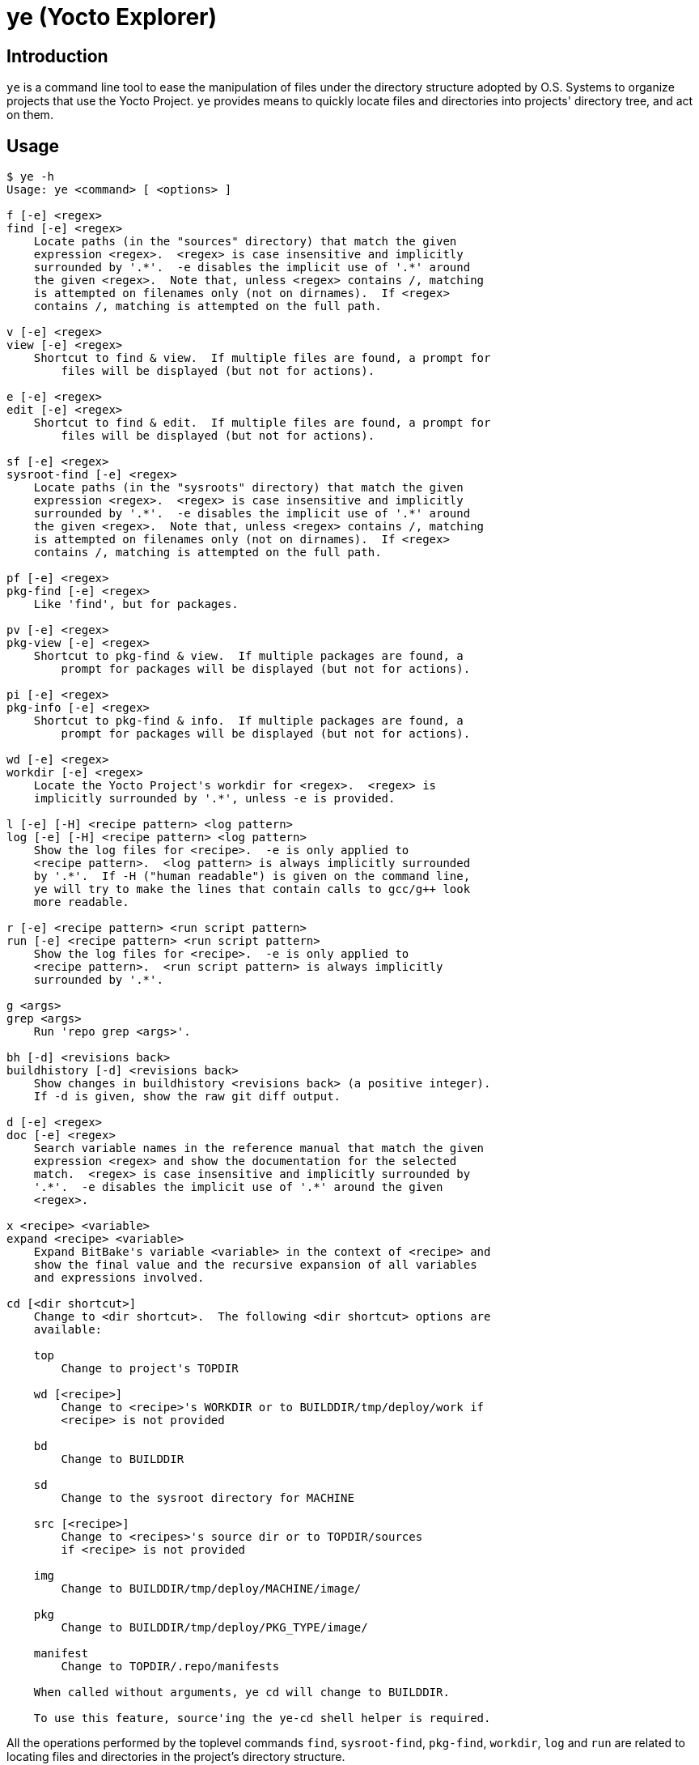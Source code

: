 = ye (Yocto Explorer)

== Introduction

`ye` is a command line tool to ease the manipulation of files under
the directory structure adopted by O.S. Systems to organize projects
that use the Yocto Project.  `ye` provides means to quickly locate
files and directories into projects' directory tree, and act on them.

== Usage

....
$ ye -h
Usage: ye <command> [ <options> ]

f [-e] <regex>
find [-e] <regex>
    Locate paths (in the "sources" directory) that match the given
    expression <regex>.  <regex> is case insensitive and implicitly
    surrounded by '.*'.  -e disables the implicit use of '.*' around
    the given <regex>.  Note that, unless <regex> contains /, matching
    is attempted on filenames only (not on dirnames).  If <regex>
    contains /, matching is attempted on the full path.

v [-e] <regex>
view [-e] <regex>
    Shortcut to find & view.  If multiple files are found, a prompt for
        files will be displayed (but not for actions).

e [-e] <regex>
edit [-e] <regex>
    Shortcut to find & edit.  If multiple files are found, a prompt for
        files will be displayed (but not for actions).

sf [-e] <regex>
sysroot-find [-e] <regex>
    Locate paths (in the "sysroots" directory) that match the given
    expression <regex>.  <regex> is case insensitive and implicitly
    surrounded by '.*'.  -e disables the implicit use of '.*' around
    the given <regex>.  Note that, unless <regex> contains /, matching
    is attempted on filenames only (not on dirnames).  If <regex>
    contains /, matching is attempted on the full path.

pf [-e] <regex>
pkg-find [-e] <regex>
    Like 'find', but for packages.

pv [-e] <regex>
pkg-view [-e] <regex>
    Shortcut to pkg-find & view.  If multiple packages are found, a
        prompt for packages will be displayed (but not for actions).

pi [-e] <regex>
pkg-info [-e] <regex>
    Shortcut to pkg-find & info.  If multiple packages are found, a
        prompt for packages will be displayed (but not for actions).

wd [-e] <regex>
workdir [-e] <regex>
    Locate the Yocto Project's workdir for <regex>.  <regex> is
    implicitly surrounded by '.*', unless -e is provided.

l [-e] [-H] <recipe pattern> <log pattern>
log [-e] [-H] <recipe pattern> <log pattern>
    Show the log files for <recipe>.  -e is only applied to
    <recipe pattern>.  <log pattern> is always implicitly surrounded
    by '.*'.  If -H ("human readable") is given on the command line,
    ye will try to make the lines that contain calls to gcc/g++ look
    more readable.

r [-e] <recipe pattern> <run script pattern>
run [-e] <recipe pattern> <run script pattern>
    Show the log files for <recipe>.  -e is only applied to
    <recipe pattern>.  <run script pattern> is always implicitly
    surrounded by '.*'.

g <args>
grep <args>
    Run 'repo grep <args>'.

bh [-d] <revisions back>
buildhistory [-d] <revisions back>
    Show changes in buildhistory <revisions back> (a positive integer).
    If -d is given, show the raw git diff output.

d [-e] <regex>
doc [-e] <regex>
    Search variable names in the reference manual that match the given
    expression <regex> and show the documentation for the selected
    match.  <regex> is case insensitive and implicitly surrounded by
    '.*'.  -e disables the implicit use of '.*' around the given
    <regex>.

x <recipe> <variable>
expand <recipe> <variable>
    Expand BitBake's variable <variable> in the context of <recipe> and
    show the final value and the recursive expansion of all variables
    and expressions involved.

cd [<dir shortcut>]
    Change to <dir shortcut>.  The following <dir shortcut> options are
    available:

    top
        Change to project's TOPDIR

    wd [<recipe>]
        Change to <recipe>'s WORKDIR or to BUILDDIR/tmp/deploy/work if
        <recipe> is not provided

    bd
        Change to BUILDDIR

    sd
        Change to the sysroot directory for MACHINE

    src [<recipe>]
        Change to <recipes>'s source dir or to TOPDIR/sources
        if <recipe> is not provided

    img
        Change to BUILDDIR/tmp/deploy/MACHINE/image/

    pkg
        Change to BUILDDIR/tmp/deploy/PKG_TYPE/image/

    manifest
        Change to TOPDIR/.repo/manifests

    When called without arguments, ye cd will change to BUILDDIR.

    To use this feature, source'ing the ye-cd shell helper is required.
....

All the operations performed by the toplevel commands `find`,
`sysroot-find`, `pkg-find`, `workdir`, `log` and `run` are related to
locating files and directories in the project's directory structure.

Each command handles a special case:

`find`:: Search for files in the directory where the source files are
stored (`<yocto root dir>/sources`).

`sysroot-find`:: Search for files in the sysroots directories
(`$BUILDDIR/tmp/sysroots`).

`pkg-find`:: Search for package files in the deploy directory for
packages (`$BUILDDIR/tmp/deploy/<pkg format>`).

`workdir`:: Search for recipes' work directories in the work directory
(`$BUILDDIR/tmp/work`).

`log`:: Search for task log files in the work directory
(`$BUILDDIR/<arch>/<recipe>/<version>/temp`) for the recipes that
match the given recipe pattern.

`run`:: Search for task run script files in the work directory
(`$BUILDDIR/<arch>/<recipe>/<version>/temp`) for the recipes that
match the given recipe pattern.

`grep`:: A wrapper around `repo grep`, which interactively prompts for
actions on files that match the search patterns.

`buildhistory`:: A wrapper for either `buildhistory-diff` or `git
diff` in the buildhistory directory (when `-d` is provided).  The
mandatory numeric argument is the number of revisions back the diff
should be generated from.

All commands, except `buildhistory` and `expand` use a regular
expression pattern (`<regex>`) as argument, which is matched against
filenames only if they don't contain a slash (`/`) character.  If they
contain a slash character, it means you probably want to search for a
full or partial paths with at least one directory part.  In this case,
`ye` will match the pattern agains the full file path.

All commands, except `grep`, `buildhistory`, `expand` and `cd`, accept
a `-e` option, which indicates the search is to be _exact_.  Without
this option `ye` will surround the provided pattern by `.*`, which
means matching anything before and after the provided pattern (which
will be matched against the filename or the full path, depending if
the given pattern contains a slash or not).

The matches will be highlighted in red on the output.

Except for the `workdir`, `buildhistory` and `expand` commands, all
`ye` commands are (or may be) interactive.  After locating files that
match the given pattern, `ye` will prompt you to select one of the
matches and, next, what to do with it.  In case the standard output is
not a terminal (e.g., a file or a pipe), interactive commands will
just print the results to the standard output (no prompt for action
will be displayed).

Example:

....
$ ye f flex
[0] ~/yocto/sources/poky/meta/recipes-devtools/flex/flex.inc [0]
[1] ~/yocto/sources/poky/meta/recipes-devtools/flex/flex_2.5.35.bb [1]
Option (ENTER to cancel): 1
[v] View
[e] Edit
Option (ENTER to cancel): v
     1  require flex.inc
     2  PR = "r3"
     3  LICENSE="BSD"
     4  LIC_FILES_CHKSUM = "file://COPYING;md5=e4742cf92e89040b39486a6219b68067"
     5  BBCLASSEXTEND = "native nativesdk"
     6  
     7  SRC_URI += "file://avoid-FORTIFY-warnings.patch \
     8              file://int-is-not-the-same-size-as-size_t.patch"
     9  
    10  SRC_URI[md5sum] = "10714e50cea54dc7a227e3eddcd44d57"
    11  SRC_URI[sha256sum] = "0becbd4b2b36b99c67f8c22ab98f7f80c9860aec70..."
....

NOTE: `ye` also allows you to use shortcuts for selecting options and
actions at the same prompt.  In the example above, we typed `0 ENTER`
to select `flex.inc`, then `0 ENTER` to select the `View` action.  The
shortcut would be `0v ENTER` in the file selection prompt.  For
`Edit`, the shortcut would be `0e ENTER`.

Shortcuts for actions may also be specified on the command line.  Some
commands are actually shortcuts to `<command> -> <action>`:

`view` (`v`):: shortcut to `find -> view`
`edit` (`e`):: shortcut to `find -> edit`
`pkg-view` (`pv`):: shortcut to `pkg-find -> view`
`pkg-info` (`pi`):: shortcut to `pkg-find -> info`

In case the pattern given as argument to `find` or `pkg-find` matches
multiple files or packages, a prompt for selecting files will be
displayed if the standard output is a terminal.  If the standard
output is not a terminal, all matches will be printed.

Except for the `find` and `grep` commands, all commands expect the
`BUILDDIR` environment variable to be set in the environment.  This
variable is automatically set by the `setup-environment` script
provided by O.S. Systems for the Yocto Project-based projects.


== Configuration

`ye` allows you to customize the pager and the editor it uses for
displaying and editing files, respectively.

The configuration is via environment variables.  `ye` uses `YE_PAGER`
and `YE_EDITOR` for pager and editor, respectively.

For the editor, `ye` first checks if `YE_EDITOR` is set in the
environment.  If it is not set, it checks the `EDITOR` environment
variable.  If it is not set, it resorts to `emacs`.  If `emacs` cannot
be found, you'll get an error.

For the pager, `ye` first checks if `YE_PAGER` is set in the
environment.  If it is not set, it checks the `PAGER` environment
variable.  If it is not set, it resorts to `nl -ba %s | less`.  If
`nl` or `less` cannot be found, you'll get an error.

`%s` can be used as a placeholder for the file to act upon.


== Requirements

A Python installation and the directory structure in the layout
created by O.S. System's Yocto Project-based platforms.

`ye` has been more extensively tested with Python version 2.7.3, but
it should work with other recent Python 2.x versions and with Python
3.x.

For the `doc` command, the http://lxml.de/[lxml] module for Python is
required.

For the `cd` command, a Bourne-compatible shell is required.

== License

`ye` is distributed under the GNU Affero General Public License.  See
the `LICENSE` file for the full license text.
